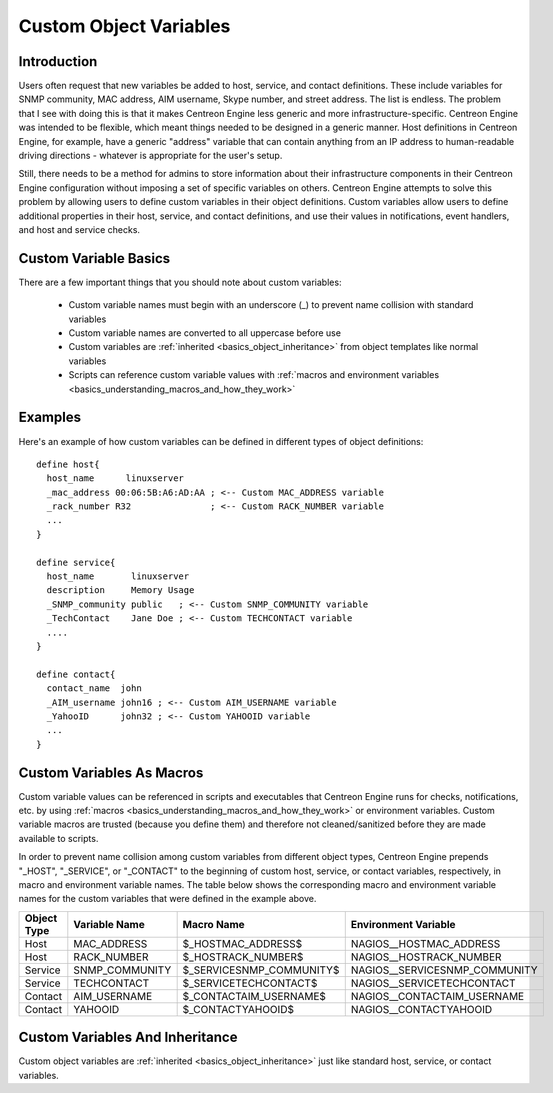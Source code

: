 Custom Object Variables
***********************

Introduction
============

Users often request that new variables be added to host, service, and
contact definitions. These include variables for SNMP community, MAC
address, AIM username, Skype number, and street address. The list is
endless. The problem that I see with doing this is that it makes
Centreon Engine less generic and more infrastructure-specific. Centreon
Engine was intended to be flexible, which meant things needed to be
designed in a generic manner. Host definitions in Centreon Engine, for
example, have a generic "address" variable that can contain anything
from an IP address to human-readable driving directions - whatever is
appropriate for the user's setup.

Still, there needs to be a method for admins to store information about
their infrastructure components in their Centreon Engine configuration
without imposing a set of specific variables on others. Centreon Engine
attempts to solve this problem by allowing users to define custom
variables in their object definitions. Custom variables allow users to
define additional properties in their host, service, and contact
definitions, and use their values in notifications, event handlers, and
host and service checks.

Custom Variable Basics
======================

There are a few important things that you should note about custom
variables:

  * Custom variable names must begin with an underscore (_) to prevent
    name collision with standard variables
  * Custom variable names are converted to all uppercase before use
  * Custom variables are :ref:`inherited <basics_object_inheritance>`
    from object templates like normal variables
  * Scripts can reference custom variable values with
    :ref:`macros and environment variables <basics_understanding_macros_and_how_they_work>`

Examples
========

Here's an example of how custom variables can be defined in different
types of object definitions::

  define host{
    host_name      linuxserver
    _mac_address 00:06:5B:A6:AD:AA ; <-- Custom MAC_ADDRESS variable
    _rack_number R32               ; <-- Custom RACK_NUMBER variable
    ...
  }

  define service{
    host_name       linuxserver
    description     Memory Usage
    _SNMP_community public   ; <-- Custom SNMP_COMMUNITY variable
    _TechContact    Jane Doe ; <-- Custom TECHCONTACT variable
    ....
  }

  define contact{
    contact_name  john
    _AIM_username john16 ; <-- Custom AIM_USERNAME variable
    _YahooID      john32 ; <-- Custom YAHOOID variable
    ...
  }

Custom Variables As Macros
==========================

Custom variable values can be referenced in scripts and executables that
Centreon Engine runs for checks, notifications, etc. by using
:ref:`macros <basics_understanding_macros_and_how_they_work>` or
environment variables. Custom variable macros are trusted (because you
define them) and therefore not cleaned/sanitized before they are made
available to scripts.

In order to prevent name collision among custom variables from different
object types, Centreon Engine prepends "_HOST", "_SERVICE", or
"_CONTACT" to the beginning of custom host, service, or contact
variables, respectively, in macro and environment variable names. The
table below shows the corresponding macro and environment variable names
for the custom variables that were defined in the example above.

=========== ============== ======================== =============================
Object Type Variable Name  Macro Name               Environment Variable
=========== ============== ======================== =============================
Host        MAC_ADDRESS    $_HOSTMAC_ADDRESS$       NAGIOS__HOSTMAC_ADDRESS
Host        RACK_NUMBER    $_HOSTRACK_NUMBER$       NAGIOS__HOSTRACK_NUMBER
Service     SNMP_COMMUNITY $_SERVICESNMP_COMMUNITY$ NAGIOS__SERVICESNMP_COMMUNITY
Service     TECHCONTACT    $_SERVICETECHCONTACT$    NAGIOS__SERVICETECHCONTACT
Contact     AIM_USERNAME   $_CONTACTAIM_USERNAME$   NAGIOS__CONTACTAIM_USERNAME
Contact     YAHOOID        $_CONTACTYAHOOID$        NAGIOS__CONTACTYAHOOID
=========== ============== ======================== =============================

Custom Variables And Inheritance
================================

Custom object variables are :ref:`inherited <basics_object_inheritance>`
just like standard host, service, or contact variables.

